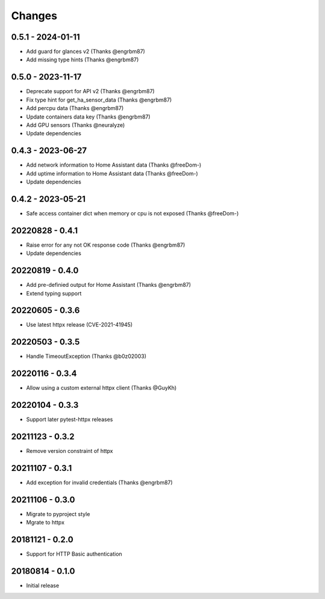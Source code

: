 Changes
=======

0.5.1 - 2024-01-11
------------------

- Add guard for glances v2 (Thanks @engrbm87)
- Add missing type hints (Thanks @engrbm87)

0.5.0 - 2023-11-17
------------------

- Deprecate support for API v2 (Thanks @engrbm87)
- Fix type hint for get_ha_sensor_data (Thanks @engrbm87)
- Add percpu data (Thanks @engrbm87)
- Update containers data key (Thanks @engrbm87)
- Add GPU sensors (Thanks @neuralyze)
- Update dependencies

0.4.3 - 2023-06-27
------------------

- Add network information to Home Assistant data (Thanks @freeDom-)
- Add uptime information to Home Assistant data (Thanks @freeDom-)
- Update dependencies

0.4.2 - 2023-05-21
------------------

- Safe access container dict when memory or cpu is not exposed (Thanks @freeDom-)

20220828 - 0.4.1
----------------

- Raise error for any not OK response code (Thanks @engrbm87)
- Update dependencies

20220819 - 0.4.0
----------------

- Add pre-definied output for Home Assistant (Thanks @engrbm87)
- Extend typing support

20220605 - 0.3.6
----------------

- Use latest httpx release (CVE-2021-41945)

20220503 - 0.3.5
----------------

- Handle TimeoutException (Thanks @b0z02003)

20220116 - 0.3.4
----------------

-  Allow using a custom external httpx client (Thanks @GuyKh)

20220104 - 0.3.3
----------------

- Support later pytest-httpx releases

20211123 - 0.3.2
----------------

- Remove version constraint of httpx

20211107 - 0.3.1
----------------

- Add exception for invalid credentials (Thanks @engrbm87)

20211106 - 0.3.0
----------------

- Migrate to pyproject style
- Mgrate to httpx

20181121 - 0.2.0
----------------
- Support for HTTP Basic authentication

20180814 - 0.1.0
----------------
- Initial release
